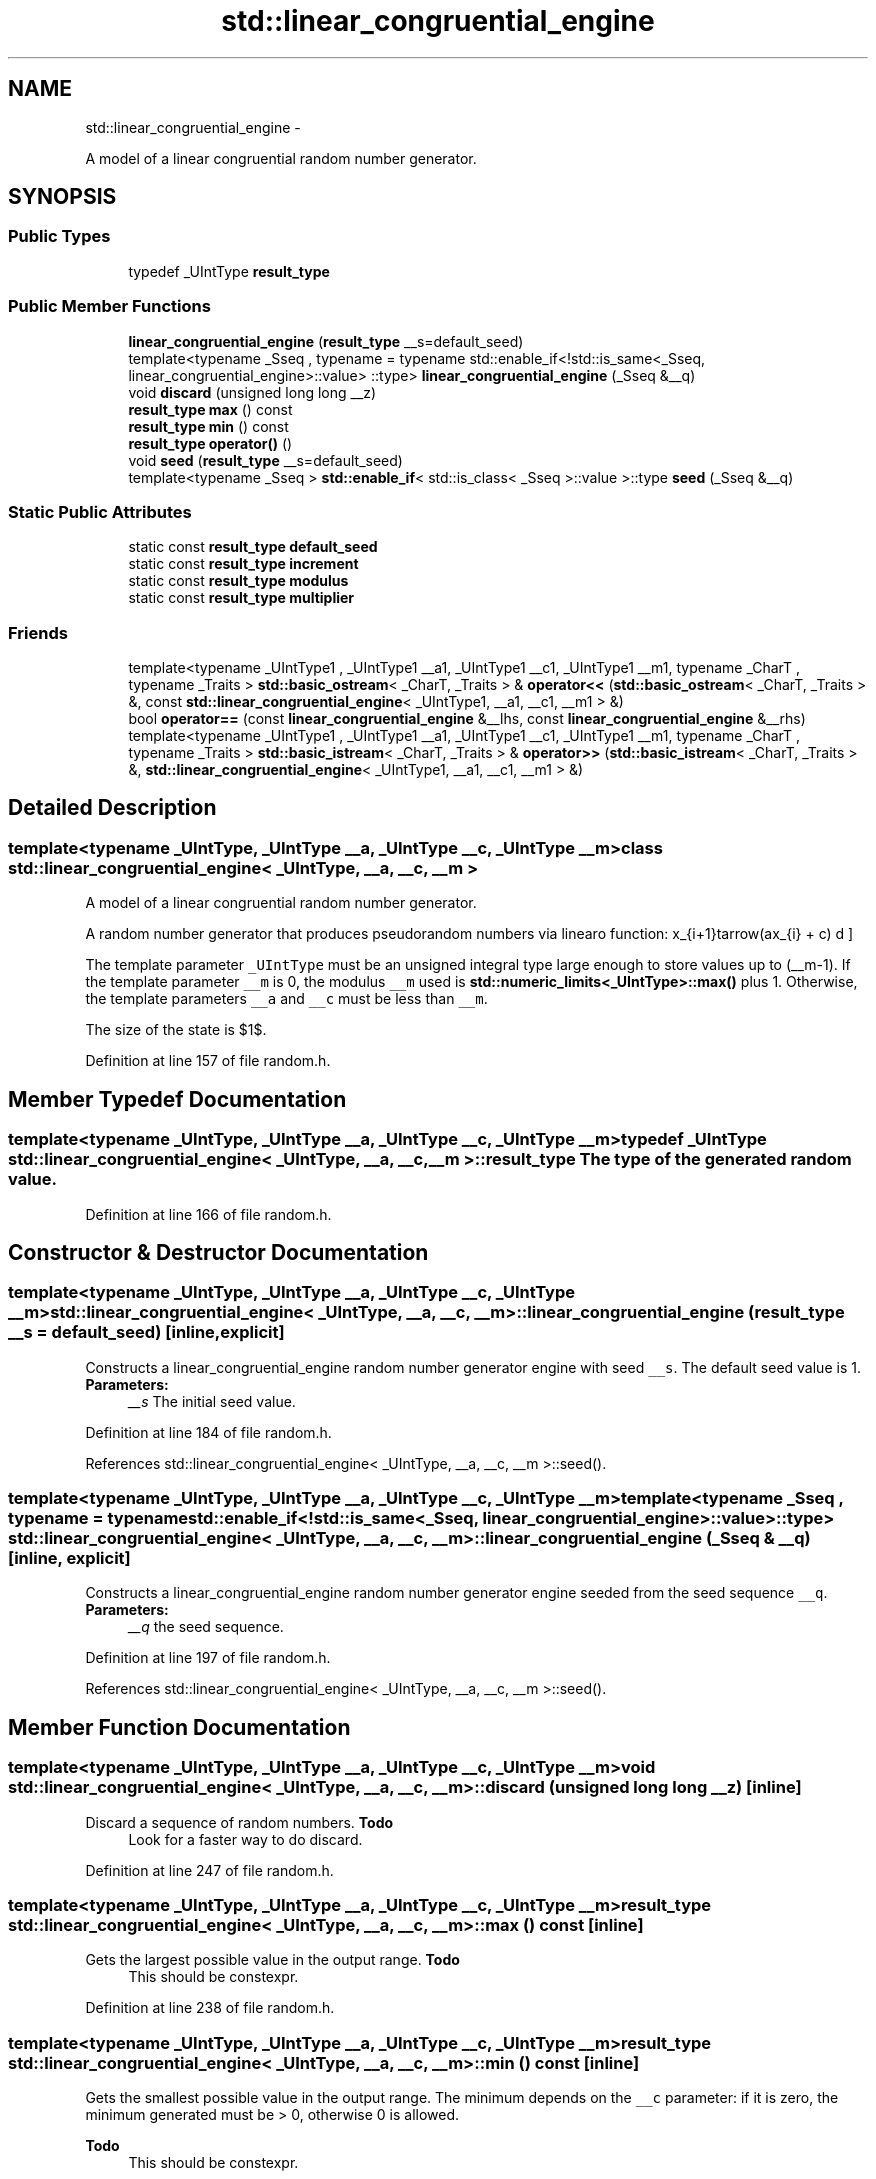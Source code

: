 .TH "std::linear_congruential_engine" 3 "Sun Oct 10 2010" "libstdc++" \" -*- nroff -*-
.ad l
.nh
.SH NAME
std::linear_congruential_engine \- 
.PP
A model of a linear congruential random number generator.  

.SH SYNOPSIS
.br
.PP
.SS "Public Types"

.in +1c
.ti -1c
.RI "typedef _UIntType \fBresult_type\fP"
.br
.in -1c
.SS "Public Member Functions"

.in +1c
.ti -1c
.RI "\fBlinear_congruential_engine\fP (\fBresult_type\fP __s=default_seed)"
.br
.ti -1c
.RI "template<typename _Sseq , typename  = typename std::enable_if<!std::is_same<_Sseq, linear_congruential_engine>::value> ::type> \fBlinear_congruential_engine\fP (_Sseq &__q)"
.br
.ti -1c
.RI "void \fBdiscard\fP (unsigned long long __z)"
.br
.ti -1c
.RI "\fBresult_type\fP \fBmax\fP () const "
.br
.ti -1c
.RI "\fBresult_type\fP \fBmin\fP () const "
.br
.ti -1c
.RI "\fBresult_type\fP \fBoperator()\fP ()"
.br
.ti -1c
.RI "void \fBseed\fP (\fBresult_type\fP __s=default_seed)"
.br
.ti -1c
.RI "template<typename _Sseq > \fBstd::enable_if\fP< std::is_class< _Sseq >::value >::type \fBseed\fP (_Sseq &__q)"
.br
.in -1c
.SS "Static Public Attributes"

.in +1c
.ti -1c
.RI "static const \fBresult_type\fP \fBdefault_seed\fP"
.br
.ti -1c
.RI "static const \fBresult_type\fP \fBincrement\fP"
.br
.ti -1c
.RI "static const \fBresult_type\fP \fBmodulus\fP"
.br
.ti -1c
.RI "static const \fBresult_type\fP \fBmultiplier\fP"
.br
.in -1c
.SS "Friends"

.in +1c
.ti -1c
.RI "template<typename _UIntType1 , _UIntType1 __a1, _UIntType1 __c1, _UIntType1 __m1, typename _CharT , typename _Traits > \fBstd::basic_ostream\fP< _CharT, _Traits > & \fBoperator<<\fP (\fBstd::basic_ostream\fP< _CharT, _Traits > &, const \fBstd::linear_congruential_engine\fP< _UIntType1, __a1, __c1, __m1 > &)"
.br
.ti -1c
.RI "bool \fBoperator==\fP (const \fBlinear_congruential_engine\fP &__lhs, const \fBlinear_congruential_engine\fP &__rhs)"
.br
.ti -1c
.RI "template<typename _UIntType1 , _UIntType1 __a1, _UIntType1 __c1, _UIntType1 __m1, typename _CharT , typename _Traits > \fBstd::basic_istream\fP< _CharT, _Traits > & \fBoperator>>\fP (\fBstd::basic_istream\fP< _CharT, _Traits > &, \fBstd::linear_congruential_engine\fP< _UIntType1, __a1, __c1, __m1 > &)"
.br
.in -1c
.SH "Detailed Description"
.PP 

.SS "template<typename _UIntType, _UIntType __a, _UIntType __c, _UIntType __m> class std::linear_congruential_engine< _UIntType, __a, __c, __m >"
A model of a linear congruential random number generator. 

A random number generator that produces pseudorandom numbers via linear function: \[ x_{i+1}\leftarrow(ax_{i} + c) \bmod m \]
.PP
The template parameter \fC_UIntType\fP must be an unsigned integral type large enough to store values up to (__m-1). If the template parameter \fC__m\fP is 0, the modulus \fC__m\fP used is \fBstd::numeric_limits<_UIntType>::max()\fP plus 1. Otherwise, the template parameters \fC__a\fP and \fC__c\fP must be less than \fC__m\fP.
.PP
The size of the state is $1$. 
.PP
Definition at line 157 of file random.h.
.SH "Member Typedef Documentation"
.PP 
.SS "template<typename _UIntType, _UIntType __a, _UIntType __c, _UIntType __m> typedef _UIntType \fBstd::linear_congruential_engine\fP< _UIntType, __a, __c, __m >::\fBresult_type\fP"The type of the generated random value. 
.PP
Definition at line 166 of file random.h.
.SH "Constructor & Destructor Documentation"
.PP 
.SS "template<typename _UIntType, _UIntType __a, _UIntType __c, _UIntType __m> \fBstd::linear_congruential_engine\fP< _UIntType, __a, __c, __m >::\fBlinear_congruential_engine\fP (\fBresult_type\fP __s = \fCdefault_seed\fP)\fC [inline, explicit]\fP"
.PP
Constructs a linear_congruential_engine random number generator engine with seed \fC__s\fP. The default seed value is 1. \fBParameters:\fP
.RS 4
\fI__s\fP The initial seed value. 
.RE
.PP

.PP
Definition at line 184 of file random.h.
.PP
References std::linear_congruential_engine< _UIntType, __a, __c, __m >::seed().
.SS "template<typename _UIntType, _UIntType __a, _UIntType __c, _UIntType __m> template<typename _Sseq , typename  = typename std::enable_if<!std::is_same<_Sseq, linear_congruential_engine>::value> ::type> \fBstd::linear_congruential_engine\fP< _UIntType, __a, __c, __m >::\fBlinear_congruential_engine\fP (_Sseq & __q)\fC [inline, explicit]\fP"
.PP
Constructs a linear_congruential_engine random number generator engine seeded from the seed sequence \fC__q\fP. \fBParameters:\fP
.RS 4
\fI__q\fP the seed sequence. 
.RE
.PP

.PP
Definition at line 197 of file random.h.
.PP
References std::linear_congruential_engine< _UIntType, __a, __c, __m >::seed().
.SH "Member Function Documentation"
.PP 
.SS "template<typename _UIntType, _UIntType __a, _UIntType __c, _UIntType __m> void \fBstd::linear_congruential_engine\fP< _UIntType, __a, __c, __m >::discard (unsigned long long __z)\fC [inline]\fP"
.PP
Discard a sequence of random numbers. \fBTodo\fP
.RS 4
Look for a faster way to do discard. 
.RE
.PP

.PP
Definition at line 247 of file random.h.
.SS "template<typename _UIntType, _UIntType __a, _UIntType __c, _UIntType __m> \fBresult_type\fP \fBstd::linear_congruential_engine\fP< _UIntType, __a, __c, __m >::max () const\fC [inline]\fP"
.PP
Gets the largest possible value in the output range. \fBTodo\fP
.RS 4
This should be constexpr. 
.RE
.PP

.PP
Definition at line 238 of file random.h.
.SS "template<typename _UIntType, _UIntType __a, _UIntType __c, _UIntType __m> \fBresult_type\fP \fBstd::linear_congruential_engine\fP< _UIntType, __a, __c, __m >::min () const\fC [inline]\fP"
.PP
Gets the smallest possible value in the output range. The minimum depends on the \fC__c\fP parameter: if it is zero, the minimum generated must be > 0, otherwise 0 is allowed.
.PP
\fBTodo\fP
.RS 4
This should be constexpr. 
.RE
.PP

.PP
Definition at line 229 of file random.h.
.SS "template<typename _UIntType, _UIntType __a, _UIntType __c, _UIntType __m> \fBresult_type\fP \fBstd::linear_congruential_engine\fP< _UIntType, __a, __c, __m >::operator() ()\fC [inline]\fP"
.PP
Gets the next random number in the sequence. 
.PP
Definition at line 257 of file random.h.
.SS "template<typename _UIntType , _UIntType __a, _UIntType __c, _UIntType __m> template<typename _Sseq > \fBstd::enable_if\fP< std::is_class< _Sseq >::value >::type \fBstd::linear_congruential_engine\fP< _UIntType, __a, __c, __m >::seed (_Sseq & __q)"
.PP
Reseeds the linear_congruential_engine random number generator engine sequence using values from the seed sequence \fC__q\fP. \fBParameters:\fP
.RS 4
\fI__q\fP the seed sequence.
.RE
.PP
Seeds the LCR engine with a value generated by \fC__q\fP. 
.PP
Definition at line 142 of file random.tcc.
.PP
References std::__lg(), and std::linear_congruential_engine< _UIntType, __a, __c, __m >::seed().
.SS "template<typename _UIntType , _UIntType __a, _UIntType __c, _UIntType __m> void \fBstd::linear_congruential_engine\fP< _UIntType, __a, __c, __m >::seed (\fBresult_type\fP __s = \fCdefault_seed\fP)"
.PP
Reseeds the linear_congruential_engine random number generator engine sequence to the seed \fC__s\fP. \fBParameters:\fP
.RS 4
\fI__s\fP The new seed.
.RE
.PP
Seeds the LCR with integral value \fC__s\fP, adjusted so that the ring identity is never a member of the convergence set. 
.PP
Definition at line 126 of file random.tcc.
.PP
Referenced by std::linear_congruential_engine< _UIntType, __a, __c, __m >::linear_congruential_engine(), and std::linear_congruential_engine< _UIntType, __a, __c, __m >::seed().
.SH "Friends And Related Function Documentation"
.PP 
.SS "template<typename _UIntType, _UIntType __a, _UIntType __c, _UIntType __m> template<typename _UIntType1 , _UIntType1 __a1, _UIntType1 __c1, _UIntType1 __m1, typename _CharT , typename _Traits > \fBstd::basic_ostream\fP<_CharT, _Traits>& operator<< (\fBstd::basic_ostream\fP< _CharT, _Traits > &, const \fBstd::linear_congruential_engine\fP< _UIntType1, __a1, __c1, __m1 > &)\fC [friend]\fP"
.PP
Writes the textual representation of the state x(i) of x to \fC__os\fP. \fBParameters:\fP
.RS 4
\fI__os\fP The output stream. 
.br
\fI__lcr\fP A % \fBlinear_congruential_engine\fP random number generator. 
.RE
.PP
\fBReturns:\fP
.RS 4
__os. 
.RE
.PP

.SS "template<typename _UIntType, _UIntType __a, _UIntType __c, _UIntType __m> bool operator== (const \fBlinear_congruential_engine\fP< _UIntType, __a, __c, __m > & __lhs, const \fBlinear_congruential_engine\fP< _UIntType, __a, __c, __m > & __rhs)\fC [friend]\fP"
.PP
Compares two linear congruential random number generator objects of the same type for equality. \fBParameters:\fP
.RS 4
\fI__lhs\fP A linear congruential random number generator object. 
.br
\fI__rhs\fP Another linear congruential random number generator object.
.RE
.PP
\fBReturns:\fP
.RS 4
true if the infinite sequences of generated values would be equal, false otherwise. 
.RE
.PP

.PP
Definition at line 275 of file random.h.
.SS "template<typename _UIntType, _UIntType __a, _UIntType __c, _UIntType __m> template<typename _UIntType1 , _UIntType1 __a1, _UIntType1 __c1, _UIntType1 __m1, typename _CharT , typename _Traits > \fBstd::basic_istream\fP<_CharT, _Traits>& operator>> (\fBstd::basic_istream\fP< _CharT, _Traits > &, \fBstd::linear_congruential_engine\fP< _UIntType1, __a1, __c1, __m1 > &)\fC [friend]\fP"
.PP
Sets the state of the engine by reading its textual representation from \fC__is\fP. The textual representation must have been previously written using an output stream whose imbued locale and whose type's template specialization arguments _CharT and _Traits were the same as those of \fC__is\fP.
.PP
\fBParameters:\fP
.RS 4
\fI__is\fP The input stream. 
.br
\fI__lcr\fP A % \fBlinear_congruential_engine\fP random number generator. 
.RE
.PP
\fBReturns:\fP
.RS 4
__is. 
.RE
.PP

.SH "Member Data Documentation"
.PP 
.SS "template<typename _UIntType, _UIntType __a, _UIntType __c, _UIntType __m> const _UIntType \fBstd::linear_congruential_engine\fP< _UIntType, __a, __c, __m >::\fBincrement\fP\fC [static]\fP"An increment. 
.PP
Definition at line 171 of file random.h.
.SS "template<typename _UIntType, _UIntType __a, _UIntType __c, _UIntType __m> const _UIntType \fBstd::linear_congruential_engine\fP< _UIntType, __a, __c, __m >::\fBmodulus\fP\fC [static]\fP"The modulus. 
.PP
Definition at line 173 of file random.h.
.SS "template<typename _UIntType, _UIntType __a, _UIntType __c, _UIntType __m> const _UIntType \fBstd::linear_congruential_engine\fP< _UIntType, __a, __c, __m >::\fBmultiplier\fP\fC [static]\fP"The multiplier. 
.PP
Definition at line 169 of file random.h.

.SH "Author"
.PP 
Generated automatically by Doxygen for libstdc++ from the source code.
